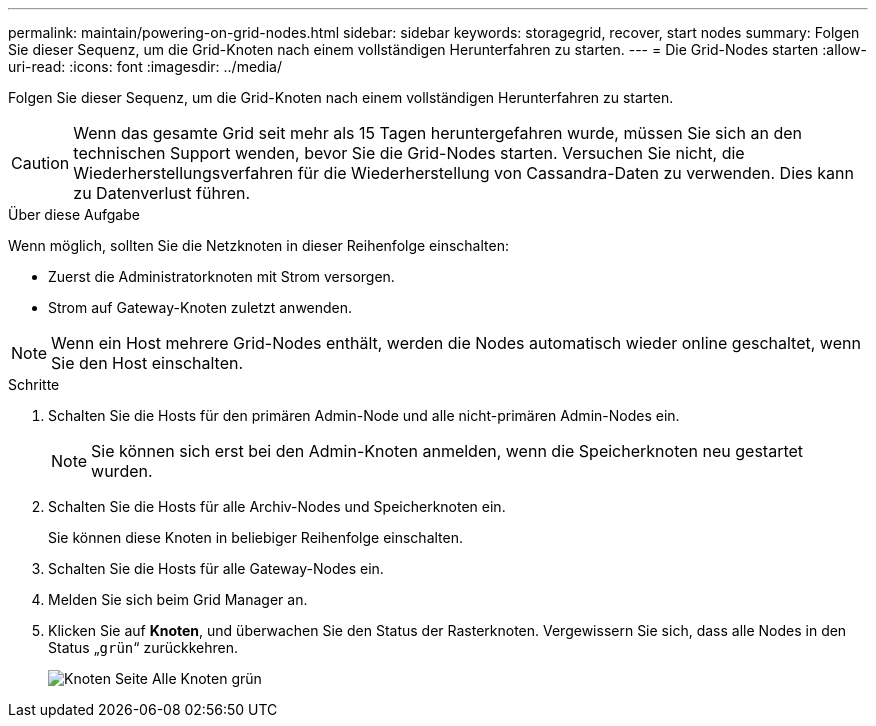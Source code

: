 ---
permalink: maintain/powering-on-grid-nodes.html 
sidebar: sidebar 
keywords: storagegrid, recover, start nodes 
summary: Folgen Sie dieser Sequenz, um die Grid-Knoten nach einem vollständigen Herunterfahren zu starten. 
---
= Die Grid-Nodes starten
:allow-uri-read: 
:icons: font
:imagesdir: ../media/


[role="lead"]
Folgen Sie dieser Sequenz, um die Grid-Knoten nach einem vollständigen Herunterfahren zu starten.


CAUTION: Wenn das gesamte Grid seit mehr als 15 Tagen heruntergefahren wurde, müssen Sie sich an den technischen Support wenden, bevor Sie die Grid-Nodes starten. Versuchen Sie nicht, die Wiederherstellungsverfahren für die Wiederherstellung von Cassandra-Daten zu verwenden. Dies kann zu Datenverlust führen.

.Über diese Aufgabe
Wenn möglich, sollten Sie die Netzknoten in dieser Reihenfolge einschalten:

* Zuerst die Administratorknoten mit Strom versorgen.
* Strom auf Gateway-Knoten zuletzt anwenden.



NOTE: Wenn ein Host mehrere Grid-Nodes enthält, werden die Nodes automatisch wieder online geschaltet, wenn Sie den Host einschalten.

.Schritte
. Schalten Sie die Hosts für den primären Admin-Node und alle nicht-primären Admin-Nodes ein.
+

NOTE: Sie können sich erst bei den Admin-Knoten anmelden, wenn die Speicherknoten neu gestartet wurden.

. Schalten Sie die Hosts für alle Archiv-Nodes und Speicherknoten ein.
+
Sie können diese Knoten in beliebiger Reihenfolge einschalten.

. Schalten Sie die Hosts für alle Gateway-Nodes ein.
. Melden Sie sich beim Grid Manager an.
. Klicken Sie auf *Knoten*, und überwachen Sie den Status der Rasterknoten. Vergewissern Sie sich, dass alle Nodes in den Status „`grün`“ zurückkehren.
+
image::../media/nodes_page_all_nodes_green.png[Knoten Seite Alle Knoten grün]


